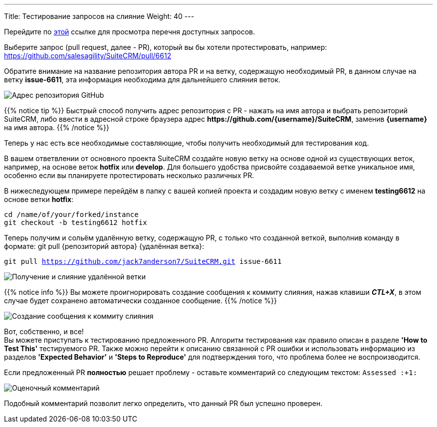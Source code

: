 ---
Title: Тестирование запросов на слияние
Weight: 40
---

:author: likhobory
:email: likhobory@mail.ru

:experimental:  

:imagesdir: ./../../../../images/ru/community

ifdef::env-github[:imagesdir: ./../../../../master/static/images/ru/community]


Перейдите по 
link:https://github.com/salesagility/SuiteCRM/pulls[этой] ссылке для просмотра перечня доступных запросов.


Выберите запрос (pull request, далее - PR), который вы бы хотели протестировать, например:  https://github.com/salesagility/SuiteCRM/pull/6612

Обратите внимание на название репозитория автора PR и на ветку, содержащую необходимый PR, в данном случае на ветку *issue-6611*, эта информация необходима для дальнейшего слияния веток.

image:testingprs0.png[Адрес репозитория GitHub]

{{% notice tip %}}
Быстрый способ получить адрес репозитория с PR - нажать на имя автора и выбрать репозиторий SuiteCRM, либо ввести в адресной строке браузера адрес 
*\https://github.com/{username}/SuiteCRM*,
заменив *{username}* на имя автора.
{{% /notice %}}

Теперь у нас есть все необходимые составляющие, чтобы получить необходимый для тестирования код.

В вашем ответвлении от основного проекта SuiteCRM создайте новую ветку на основе одной из существующих веток, например, на основе веток *hotfix* или *develop*. Для большего удобства присвойте создаваемой ветке уникальное имя, особенно если вы планируете протестировать несколько различных PR. 

В нижеследующем примере перейдём в папку с вашей копией проекта и создадим новую ветку с именем *testing6612* на основе ветки *hotfix*:

`cd /name/of/your/forked/instance` +
`git checkout -b testing6612 hotfix`

Теперь получим и сольём удалённую ветку, содержащую PR, с только что созданной веткой, выполнив команду в формате: 
git pull {репозиторий автора} {удалённая ветка}:

`git pull https://github.com/jack7anderson7/SuiteCRM.git issue-6611`

image:testingprs1.png[Получение и слияние удалённой ветки]

{{% notice info %}}
Вы можете проигнорировать создание сообщения к коммиту слияния, нажав клавиши *_CTL+X_*, в этом случае будет сохранено автоматически созданное сообщение.
{{% /notice %}}

image:testingprs2.png[Создание сообщения к коммиту слияния]

Вот, собственно, и все! +
Вы можете приступать к тестированию предложенного PR. Алгоритм тестирования как правило описан в разделе *'How to Test This'* тестируемого PR. Также можно перейти к описанию связанной с PR ошибки и использовать информацию из разделов *'Expected Behavior'* и *'Steps to Reproduce'* для подтверждения того, что проблема более не воспроизводится.

Если предложенный PR *полностью* решает проблему - оставьте комментарий со следующим текстом: `Assessed :+1:`

image:testingprs3.png[Оценочный комментарий]

Подобный комментарий позволит легко определить, что данный PR был успешно проверен.
